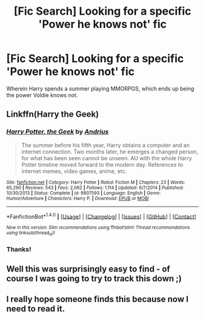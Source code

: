#+TITLE: [Fic Search] Looking for a specific 'Power he knows not' fic

* [Fic Search] Looking for a specific 'Power he knows not' fic
:PROPERTIES:
:Author: ABZB
:Score: 3
:DateUnix: 1490738565.0
:DateShort: 2017-Mar-29
:FlairText: Request
:END:
Wherein Harry spends a summer playing MMORPGS, which ends up being the power Voldie knows not.


** Linkffn(Harry the Geek)
:PROPERTIES:
:Author: Ch1pp
:Score: 2
:DateUnix: 1490764814.0
:DateShort: 2017-Mar-29
:END:

*** [[http://www.fanfiction.net/s/9807593/1/][*/Harry Potter, the Geek/*]] by [[https://www.fanfiction.net/u/829951/Andrius][/Andrius/]]

#+begin_quote
  The summer before his fifth year, Harry obtains a computer and an internet connection. Two months later, he emerges a changed person, for what has been seen cannot be unseen. AU with the whole Harry Potter timeline moved forward to the modern day. References to internet memes, video games, anime, etc.
#+end_quote

^{/Site/: [[http://www.fanfiction.net/][fanfiction.net]] *|* /Category/: Harry Potter *|* /Rated/: Fiction M *|* /Chapters/: 23 *|* /Words/: 65,290 *|* /Reviews/: 543 *|* /Favs/: 2,062 *|* /Follows/: 1,114 *|* /Updated/: 6/7/2014 *|* /Published/: 10/30/2013 *|* /Status/: Complete *|* /id/: 9807593 *|* /Language/: English *|* /Genre/: Humor/Adventure *|* /Characters/: Harry P. *|* /Download/: [[http://www.ff2ebook.com/old/ffn-bot/index.php?id=9807593&source=ff&filetype=epub][EPUB]] or [[http://www.ff2ebook.com/old/ffn-bot/index.php?id=9807593&source=ff&filetype=mobi][MOBI]]}

--------------

*FanfictionBot*^{1.4.0} *|* [[[https://github.com/tusing/reddit-ffn-bot/wiki/Usage][Usage]]] | [[[https://github.com/tusing/reddit-ffn-bot/wiki/Changelog][Changelog]]] | [[[https://github.com/tusing/reddit-ffn-bot/issues/][Issues]]] | [[[https://github.com/tusing/reddit-ffn-bot/][GitHub]]] | [[[https://www.reddit.com/message/compose?to=tusing][Contact]]]

^{/New in this version: Slim recommendations using/ ffnbot!slim! /Thread recommendations using/ linksub(thread_id)!}
:PROPERTIES:
:Author: FanfictionBot
:Score: 1
:DateUnix: 1490764851.0
:DateShort: 2017-Mar-29
:END:


*** Thanks!
:PROPERTIES:
:Author: ABZB
:Score: 1
:DateUnix: 1490791987.0
:DateShort: 2017-Mar-29
:END:


** Well this was surprisingly easy to find - of course I was going to try to track this down ;)
:PROPERTIES:
:Author: 22poun
:Score: 2
:DateUnix: 1490858715.0
:DateShort: 2017-Mar-30
:END:


** I really hope someone finds this because now I need to read it.
:PROPERTIES:
:Author: difinity1
:Score: 1
:DateUnix: 1490758132.0
:DateShort: 2017-Mar-29
:END:
